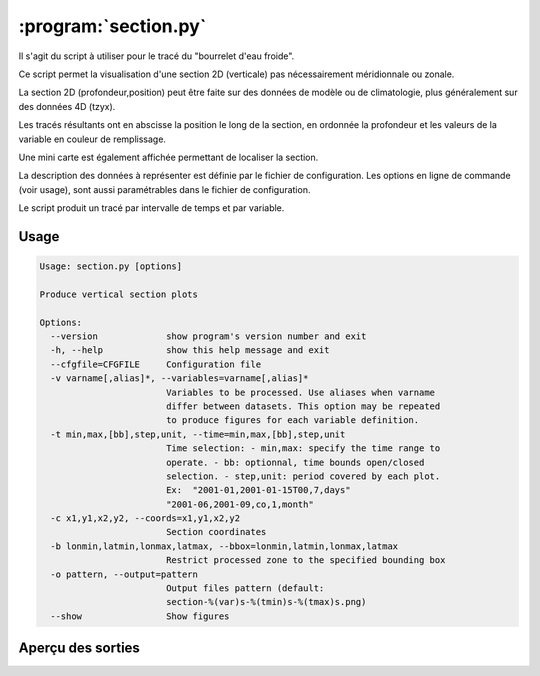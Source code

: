 .. _user.scripts.section:

:program:`section.py`
=====================

Il s'agit du script à utiliser pour le tracé du "bourrelet d'eau froide".

Ce script permet la visualisation d'une section 2D (verticale) pas nécessairement méridionnale ou zonale.

La section 2D (profondeur,position) peut être faite sur des données de modèle ou de climatologie,
plus généralement sur des données 4D (tzyx).

Les tracés résultants ont en abscisse la position le long de la section, en ordonnée la profondeur et
les valeurs de la variable en couleur de remplissage.

Une mini carte est également affichée permettant de localiser la section.

La description des données à représenter est définie par le fichier de configuration.
Les options en ligne de commande (voir usage), sont aussi paramétrables dans le fichier de
configuration.

Le script produit un tracé par intervalle de temps et par variable.

Usage
~~~~~

.. code-block:: none
    
    Usage: section.py [options]
    
    Produce vertical section plots
    
    Options:
      --version             show program's version number and exit
      -h, --help            show this help message and exit
      --cfgfile=CFGFILE     Configuration file
      -v varname[,alias]*, --variables=varname[,alias]*
                            Variables to be processed. Use aliases when varname
                            differ between datasets. This option may be repeated
                            to produce figures for each variable definition.
      -t min,max,[bb],step,unit, --time=min,max,[bb],step,unit
                            Time selection: - min,max: specify the time range to
                            operate. - bb: optionnal, time bounds open/closed
                            selection. - step,unit: period covered by each plot.
                            Ex:  "2001-01,2001-01-15T00,7,days"
                            "2001-06,2001-09,co,1,month"
      -c x1,y1,x2,y2, --coords=x1,y1,x2,y2
                            Section coordinates
      -b lonmin,latmin,lonmax,latmax, --bbox=lonmin,latmin,lonmax,latmax
                            Restrict processed zone to the specified bounding box
      -o pattern, --output=pattern
                            Output files pattern (default:
                            section-%(var)s-%(tmin)s-%(tmax)s.png)
      --show                Show figures


Aperçu des sorties
~~~~~~~~~~~~~~~~~~

.. image:: section.png
    :width: 90%


